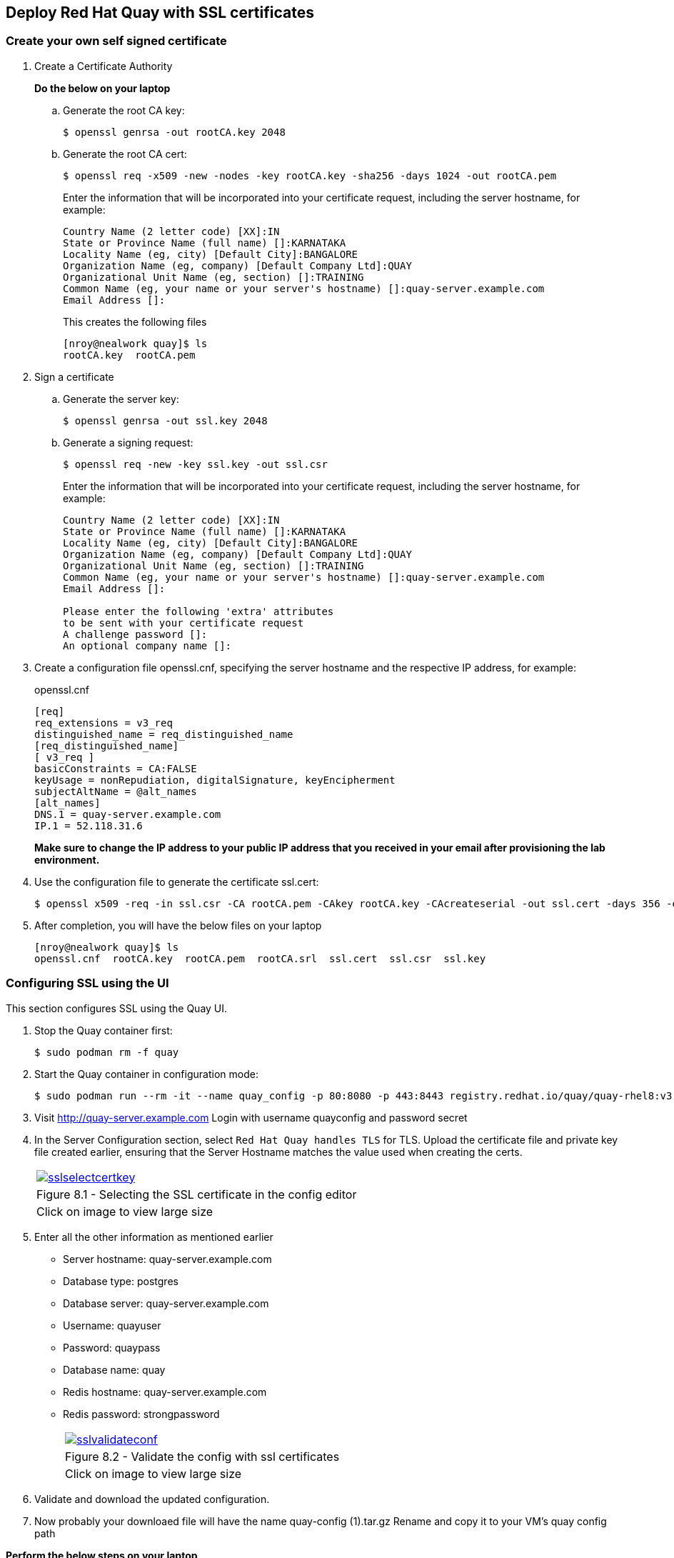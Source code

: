 == Deploy Red Hat Quay with SSL certificates

=== Create your own self signed certificate

. Create a Certificate Authority
+
*Do the below on your laptop*

.. Generate the root CA key:
+
[source,sh]
----
$ openssl genrsa -out rootCA.key 2048
----
.. Generate the root CA cert:
+
[source,sh]
----
$ openssl req -x509 -new -nodes -key rootCA.key -sha256 -days 1024 -out rootCA.pem
----
Enter the information that will be incorporated into your certificate request, including the server hostname, for example:
+
[source,sh]
----
Country Name (2 letter code) [XX]:IN
State or Province Name (full name) []:KARNATAKA
Locality Name (eg, city) [Default City]:BANGALORE
Organization Name (eg, company) [Default Company Ltd]:QUAY
Organizational Unit Name (eg, section) []:TRAINING
Common Name (eg, your name or your server's hostname) []:quay-server.example.com
Email Address []:
----
+
This creates the following files
+
[source,sh]
----
[nroy@nealwork quay]$ ls
rootCA.key  rootCA.pem
----

. Sign a certificate
+
.. Generate the server key:
+
[source,sh]
----
$ openssl genrsa -out ssl.key 2048
----
.. Generate a signing request:
+
[source,sh]
----
$ openssl req -new -key ssl.key -out ssl.csr
----
Enter the information that will be incorporated into your certificate request, including the server hostname, for example:
+
[source,sh]
----
Country Name (2 letter code) [XX]:IN
State or Province Name (full name) []:KARNATAKA
Locality Name (eg, city) [Default City]:BANGALORE
Organization Name (eg, company) [Default Company Ltd]:QUAY
Organizational Unit Name (eg, section) []:TRAINING
Common Name (eg, your name or your server's hostname) []:quay-server.example.com
Email Address []:

Please enter the following 'extra' attributes
to be sent with your certificate request
A challenge password []:
An optional company name []:
----

. Create a configuration file openssl.cnf, specifying the server hostname and the respective IP address, for example:
+
openssl.cnf
+
[source,sh]
----
[req]
req_extensions = v3_req
distinguished_name = req_distinguished_name
[req_distinguished_name]
[ v3_req ]
basicConstraints = CA:FALSE
keyUsage = nonRepudiation, digitalSignature, keyEncipherment
subjectAltName = @alt_names
[alt_names]
DNS.1 = quay-server.example.com
IP.1 = 52.118.31.6
----
*Make sure to change the IP address to your public IP address that you received in your email after provisioning the lab environment.*

. Use the configuration file to generate the certificate ssl.cert:
+
[source,sh]
----
$ openssl x509 -req -in ssl.csr -CA rootCA.pem -CAkey rootCA.key -CAcreateserial -out ssl.cert -days 356 -extensions v3_req -extfile openssl.cnf
----

. After completion, you will have the below files on your laptop
+
[source,sh]
----
[nroy@nealwork quay]$ ls
openssl.cnf  rootCA.key  rootCA.pem  rootCA.srl  ssl.cert  ssl.csr  ssl.key
----

=== Configuring SSL using the UI
This section configures SSL using the Quay UI.

. Stop the Quay container first:
+
[source,sh]
----
$ sudo podman rm -f quay
----

. Start the Quay container in configuration mode:
+
[source,sh]
----
$ sudo podman run --rm -it --name quay_config -p 80:8080 -p 443:8443 registry.redhat.io/quay/quay-rhel8:v3.7.8 config secret
----

. Visit http://quay-server.example.com
Login with username quayconfig and password secret
. In the Server Configuration section, select `Red Hat Quay handles TLS` for TLS. Upload the certificate file and private key file created earlier, ensuring that the Server Hostname matches the value used when creating the certs. 
+
[cols="1a",grid=none,width=80%]
|===
^| image::images/sslselectcertkey.png[link=images/sslselectcertkey.png,window=_blank]
^| Figure 8.1 - Selecting the SSL certificate in the config editor
^| [small]#Click on image to view large size#
|===

. Enter all the other information as mentioned earlier
* Server hostname: quay-server.example.com
* Database type: postgres
* Database server: quay-server.example.com
* Username: quayuser
* Password: quaypass
* Database name: quay
* Redis hostname: quay-server.example.com
* Redis password: strongpassword
+
[cols="1a",grid=none,width=80%]
|===
^| image::images/sslvalidateconf.png[link=images/sslvalidateconf.png,window=_blank]
^| Figure 8.2 - Validate the config with ssl certificates
^| [small]#Click on image to view large size#
|===

. Validate and download the updated configuration.

. Now probably your downloaed file will have the name quay-config (1).tar.gz
Rename and copy it to your VM’s quay config path

*Perform the below steps on your laptop*

. Copy the config file to the Quay machine
+
[source,sh]
----
[nroy@nealwork quay]$ mv ~/Downloads/quay-config\ \(1\).tar.gz ~/Downloads/quay-config-ssl.tar.gz

[nroy@nealwork quay]$ scp /home/nroy/Downloads/quay-config-ssl.tar.gz  cloud-user@<vmhostname>:/tmp/
----

*Perform the below steps on your VM*

. Stop the Quay container which was running in config mode(ctrl+c)

. Remove the existing config files
+
[source,sh]
----
$ sudo rm -rf $QUAY/config/*
----

. Copy the new config file and extract it
+
[source,sh]
----
$ sudo cp /tmp/quay-config-ssl.tar.gz .

$ sudo tar xvf quay-config-ssl.tar.gz 
extra_ca_certs/
config.yaml
ssl.cert
ssl.key

$ sudo rm -f quay-config-ssl.tar.gz 
----

. Run the registry container with this new config:
+
[source,sh]
----
$ sudo podman run -d --rm -p 80:8080 -p 443:8443 \
--name=quay \
-v $QUAY/config:/conf/stack:Z \
-v $QUAY/storage:/datastorage:Z \
registry.redhat.io/quay/quay-rhel8:v3.7.8
----

=== Testing SSL configuration using browser

. Visit https://quay-server.example.com. Notice the warning as you are using a self signed certificate.
+
[cols="1a",grid=none,width=80%]
|===
^| image::images/sslsuccess.png[link=images/sslsuccess.png,window=_blank]
^| Figure 8.3 - Successful ssl deployment
^| [small]#Click on image to view large size#
|===

. Proceed with the warning and land on the Red Hat Quay login page.
+
[cols="1a",grid=none,width=80%]
|===
^| image::images/sslsuccess1.png[link=images/sslsuccess1.png,window=_blank]
^| Figure 8.4 - Login screen
^| [small]#Click on image to view large size#
|===

. Now you can login with `quayadmin` and `password` 

=== Testing SSL configuration using the command line
. Use the podman login command to attempt to log in to the Quay registry with SSL enabled:
+
[source,sh]
----
$ sudo podman login quay-server.example.com
Username: quayadmin
Password:

Error: error authenticating creds for "quay-server.example.com": error pinging docker registry quay-server.example.com: Get "https://quay-server.example.com/v2/": x509: certificate signed by unknown authority
Podman does not trust self-signed certificates. As a workaround, use the --tls-verify option:
----

. As untrusted certificates are not allowed, you'll have to use the --tls-verify switch
+
[source,sh]
----
$ sudo podman login --tls-verify=false quay-server.example.com
Username: quayadmin
Password:

Login Succeeded!
----

. You can configure Podman to trust the root Certificate Authority (CA) by copying over the rootCA.pem file which is in your laptop directory and move it to the trusted directory for podman in the VM
+
*On your laptop:*
+
[source,sh]
----
[nroy@nealwork quay]$ ls
openssl.cnf  rootCA.key  rootCA.pem  rootCA.srl  ssl.cert  ssl.csr  ssl.key

$ scp rootCA.pem cloud-user@<hostname>:/tmp
----
+
*On the VM:*
+
[source,sh]
----
$ sudo mkdir -p /etc/containers/certs.d/quay-server.example.com
$ sudo cp /tmp/rootCA.pem /etc/containers/certs.d/quay-server.example.com/ca.crt
----
You should no longer need to use the `--tls-verify=false` option when logging in to the registry:
+
[source,sh]
----
$ sudo podman logout quay-server.example.com
$ sudo podman login quay-server.example.com
Username: quayadmin
Password:
Login Succeeded!
----

